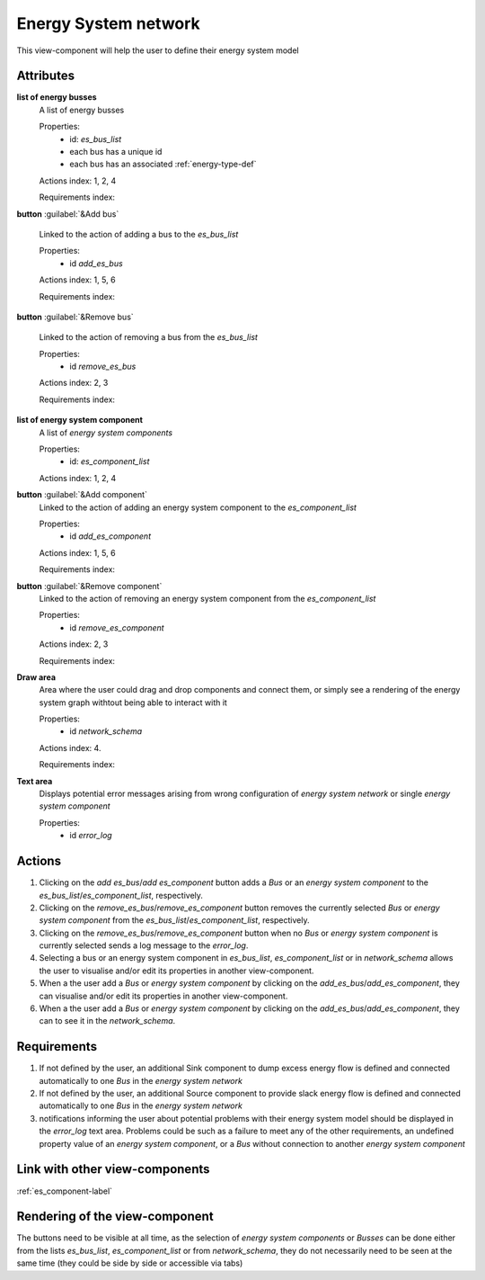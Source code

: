 Energy System network
---------------------

This view-component will help the user to define their energy system model


Attributes
^^^^^^^^^^

**list of energy busses**
    A list of energy busses
    
    Properties:
        * id: `es_bus_list`
        * each bus has a unique id
        * each bus has an associated :ref:`energy-type-def`

    Actions index: 1, 2, 4

    Requirements index:

**button** :guilabel:`&Add bus`

    Linked to the action of adding a bus to the `es_bus_list`

    Properties:
        * id `add_es_bus`

    Actions index: 1, 5, 6

    Requirements index:

**button** :guilabel:`&Remove bus`

    Linked to the action of removing a bus from the `es_bus_list`

    Properties:
        * id `remove_es_bus`

    Actions index: 2, 3

    Requirements index:

**list of energy system component**
    A list of *energy system components*
    
    Properties:
        * id: `es_component_list`
  
    Actions index: 1, 2, 4


**button** :guilabel:`&Add component`
    Linked to the action of adding an energy system component to the `es_component_list`

    Properties:
        * id `add_es_component`

    Actions index: 1, 5, 6

    Requirements index:

**button** :guilabel:`&Remove component`
    Linked to the action of removing an energy system component from the `es_component_list`

    Properties:
        * id `remove_es_component`

    Actions index: 2, 3

    Requirements index:

**Draw area**
    Area where the user could drag and drop components and connect them, or simply see a rendering
    of the energy system graph withtout being able to interact with it

    Properties:
        * id `network_schema`

    Actions index: 4.

    Requirements index:


**Text area**
    Displays potential error messages arising from wrong configuration of *energy system network* or single *energy system component*

    Properties:
        * id `error_log`


Actions
^^^^^^^

1. Clicking on the `add es_bus`/`add es_component` button adds a *Bus* or an *energy system component* to the `es_bus_list`/`es_component_list`, respectively.
2. Clicking on the `remove_es_bus`/`remove_es_component` button removes the currently selected *Bus* or *energy system component* from the `es_bus_list`/`es_component_list`, respectively.
3. Clicking on the `remove_es_bus`/`remove_es_component` button when no *Bus* or *energy system component* is currently selected sends a log message to the `error_log`.
4. Selecting a bus or an energy system component in `es_bus_list`, `es_component_list` or in `network_schema` allows the user to visualise and/or edit its properties in another view-component.
5. When a the user add a *Bus* or *energy system component* by clicking on the `add_es_bus`/`add_es_component`, they can visualise and/or edit its properties in another view-component.
6. When a the user add a *Bus* or *energy system component* by clicking on the `add_es_bus`/`add_es_component`, they can to see it in the `network_schema`.

Requirements
^^^^^^^^^^^^

1. If not defined by the user, an additional Sink component to dump excess energy flow is defined and connected automatically to one *Bus* in the *energy system network*
2. If not defined by the user, an additional Source component to provide slack energy flow is defined and connected automatically to one *Bus* in the *energy system network*
3. notifications informing the user about potential problems with their energy system model should be displayed in the `error_log` text area. Problems could be such as a failure to meet any of the other requirements, an undefined property value of an *energy system component*, or a *Bus* without connection to another *energy system component*


Link with other view-components
^^^^^^^^^^^^^^^^^^^^^^^^^^^^^^^
:ref:`es_component-label`

Rendering of the view-component
^^^^^^^^^^^^^^^^^^^^^^^^^^^^^^^

The buttons need to be visible at all time, as the selection of *energy system components* or *Busses* can be done either from the lists `es_bus_list`, `es_component_list` or from `network_schema`, they do not necessarily need to be seen at the same time (they could be side by side or accessible via tabs)
